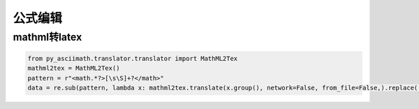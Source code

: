 公式编辑
============================

mathml转latex
-------------------------------
.. code-block:: python

    from py_asciimath.translator.translator import MathML2Tex
    mathml2tex = MathML2Tex()
    pattern = r"<math.*?>[\s\S]+?</math>"
    data = re.sub(pattern, lambda x: mathml2tex.translate(x.group(), network=False, from_file=False,).replace('\\$', ''), data)